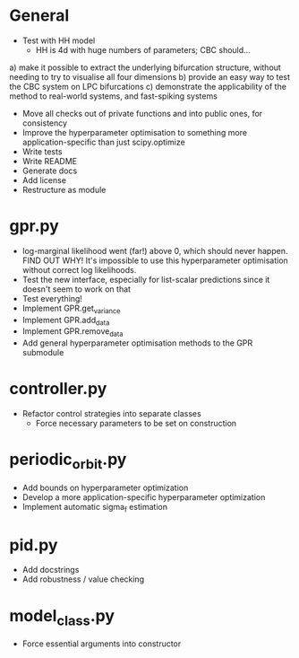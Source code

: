 * General
    - Test with HH model
      - HH is 4d with huge numbers of parameters; CBC should...
	a) make it possible to extract the underlying bifurcation structure, without needing to try to visualise all four dimensions
        b) provide an easy way to test the CBC system on LPC bifurcations
	c) demonstrate the applicability of the method to real-world systems, and fast-spiking systems
    - Move all checks out of private functions and into public ones, for consistency
    - Improve the hyperparameter optimisation to something more application-specific than just scipy.optimize
    - Write tests
    - Write README
    - Generate docs
    - Add license
    - Restructure as module

* gpr.py
    - log-marginal likelihood went (far!) above 0, which should never happen. FIND OUT WHY! It's impossible to use this hyperparameter optimisation without correct log likelihoods.
    - Test the new interface, especially for list-scalar predictions since it doesn't seem to work on that
    - Test everything!
    - Implement GPR.get_variance
    - Implement GPR.add_data
    - Implement GPR.remove_data
    - Add general hyperparameter optimisation methods to the GPR submodule

* controller.py
    - Refactor control strategies into separate classes
      - Force necessary parameters to be set on construction

* periodic_orbit.py
    - Add bounds on hyperparameter optimization
    - Develop a more application-specific hyperparameter optimization
    - Implement automatic sigma_f estimation

* pid.py
    - Add docstrings
    - Add robustness / value checking

* model_class.py
  - Force essential arguments into constructor
